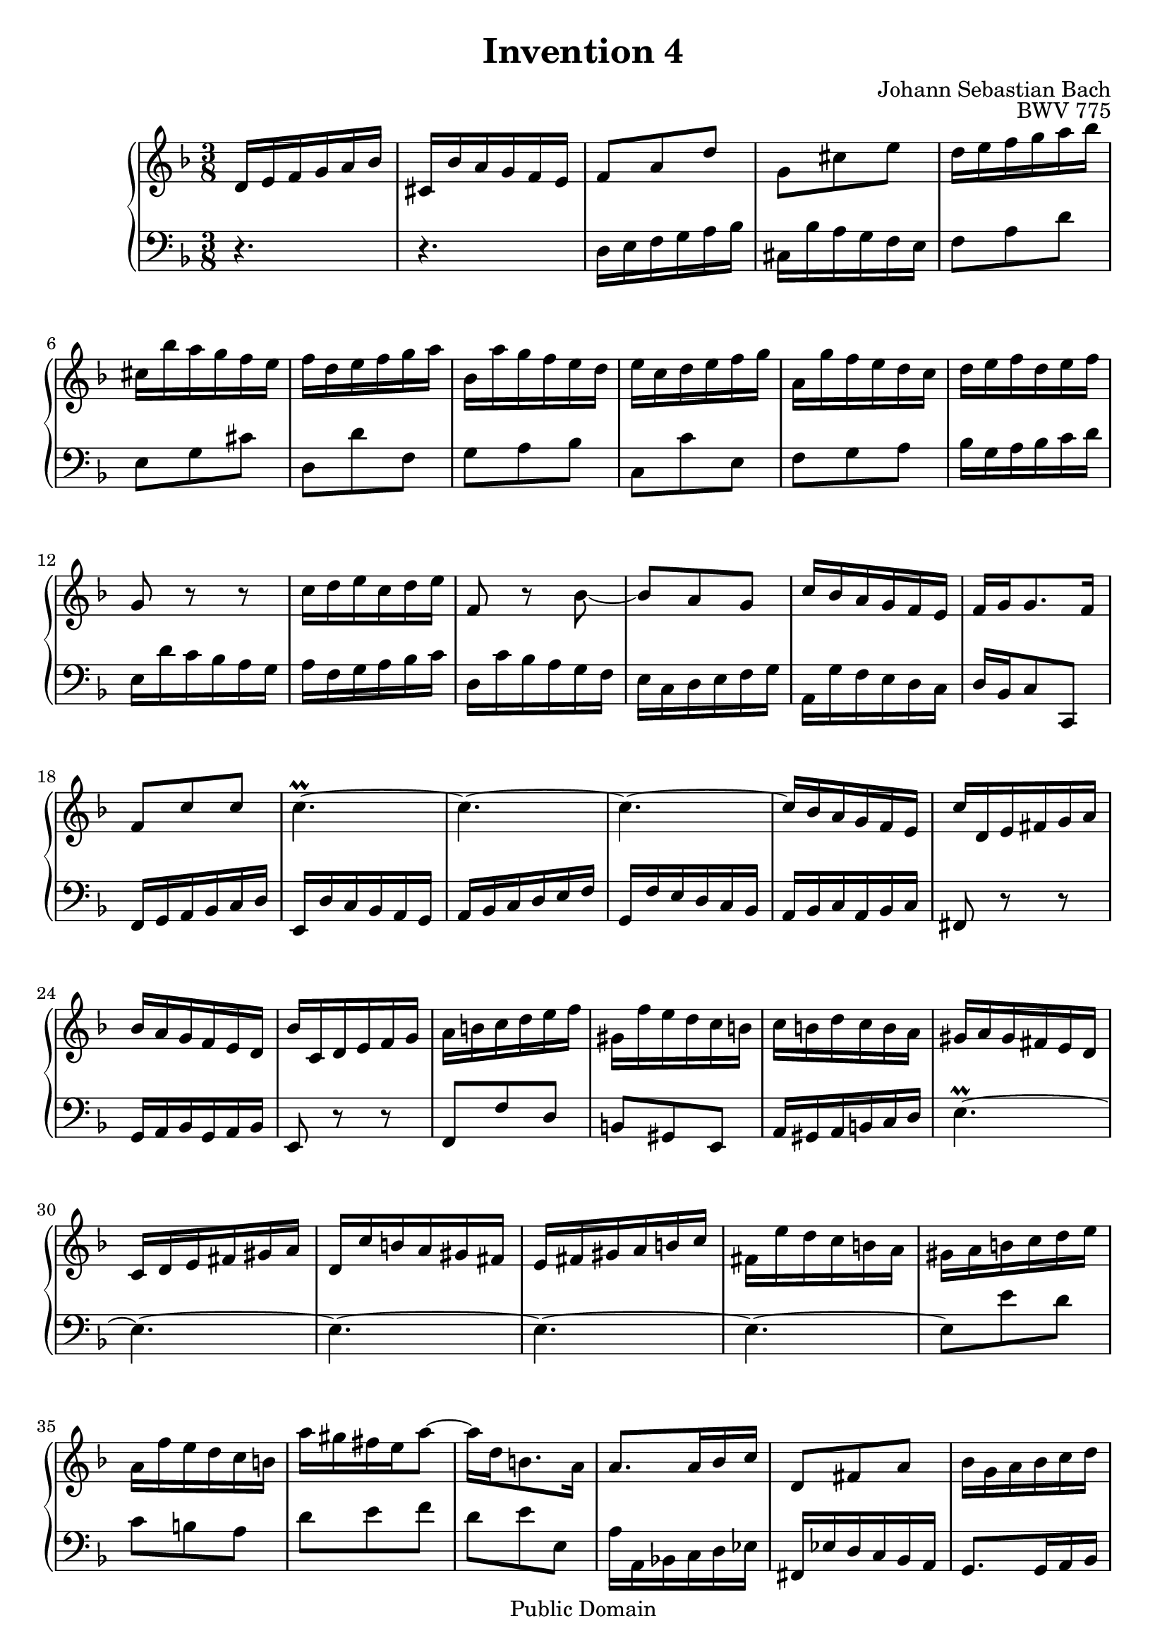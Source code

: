 #(ly:set-option 'old-relative)
\header {
  enteredby = 	"Allen Garvin"
  maintainer = 	"Allen Garvin"
  maintainerEmail = "AGarvin@tribalddb.com"
  copyright = 	"Public Domain"
  filename = 	"bach-invention-04.ly"
  title = 	"Invention 4"
  opus = 	"BWV 775"
  composer =	"Johann Sebastian Bach"
  style =	"Baroque"
  source =	"Bach-Gesellschaft"
  lastupdated =	"2003/May/17"

  mutopiainstrument = "Harpsichord, Piano"
  mutopiatitle =      "Invention 4"
  mutopiacomposer =   "BachJS"
  mutopiaopus =       "BWV 775"

 footer = "Mutopia-2008/06/15-67"
 tagline = \markup { \override #'(box-padding . 1.0) \override #'(baseline-skip . 2.7) \box \center-align { \small \line { Sheet music from \with-url #"http://www.MutopiaProject.org" \line { \teeny www. \hspace #-1.0 MutopiaProject \hspace #-1.0 \teeny .org \hspace #0.5 } â€¢ \hspace #0.5 \italic Free to download, with the \italic freedom to distribute, modify and perform. } \line { \small \line { Typeset using \with-url #"http://www.LilyPond.org" \line { \teeny www. \hspace #-1.0 LilyPond \hspace #-1.0 \teeny .org } by \maintainer \hspace #-1.0 . \hspace #0.5 Reference: \footer } } \line { \teeny \line { This sheet music has been placed in the public domain by the typesetter, for details see: \hspace #-0.5 \with-url #"http://creativecommons.org/licenses/publicdomain" http://creativecommons.org/licenses/publicdomain } } } }
}

\version "2.11.46"

voiceone =  \relative c' {
  \key d \minor
  \time 3/8

   d16[ e f g a bes] |						% bar 1
   cis,[ bes' a g f e] |						% bar 2
   f8[ a d] |							% bar 3
   g,[ cis e] |							% bar 4
   d16[ e f g a bes] |						% bar 5
   cis,[ bes' a g f e] |						% bar 6
   f[ d e f g a] |						% bar 7
   bes,[ a' g f e d] |						% bar 8
   e[ c d e f g] |						% bar 9
   a,[ g' f e d c] |						% bar 10
   d[ e f d e f] |						% bar 11
  g,8 r r |							% bar 12
   c16[ d e c d e] |						% bar 13
  f,8 r bes ~ |							% bar 14
   bes[ a g] |							% bar 15
   c16[ bes a g f e] |						% bar 16
   f[ g g8. f16] |						% bar 17
   f8[ c' c] |							% bar 18
  c4.\prall ~ |							% bar 19
  c ~ |								% bar 20
  c ~ |								% bar 21
   c16[ bes a g f e] |						% bar 22
   c'[ d, e fis g a] |						% bar 23
   bes[ a g f e d] |						% bar 24
   bes'[ c, d e f g] |						% bar 25
   a[ b c d e f] |						% bar 26
   gis,[ f' e d c b] |						% bar 27
   c[ b d c b a] |						% bar 28
   gis[ a gis fis e d] |						% bar 29
   c[ d e fis gis a] |						% bar 30
   d,[ c' b a gis fis] |						% bar 31
   e[ fis gis a b c] |						% bar 32
   fis,[ e' d c b a] |						% bar 33
   gis[ a b c d e] |						% bar 34
   a,[ f' e d c b] |						% bar 35
   a'[ gis fis e a8] ~ |						% bar 36
   a16[ d, b8. a16] |						% bar 37
   a8.[ a16 bes c] |						% bar 38
   d,8[ fis a] |							% bar 39
   bes16[ g a bes c d] |						% bar 40
   e,[ d' c bes a g] |						% bar 41
   a8[ f'16 e f8] |						% bar 42
   g,[ e'] r |							% bar 43
   d16[ e f g a bes] |						% bar 44
   cis,[ bes' a g f e] |						% bar 45
   f8[ d g,] ~ |							% bar 46
   g16[ d' cis e a, cis] |					% bar 47
   d[ b cis8. d16] |						% bar 48
   d[ c! bes! a g f] |						% bar 49
   bes[ cis, d e f g] |						% bar 50
   a[ d f,8 e16 d] |						% bar 51
  d4.\fermata \bar "|."					% bar 52
}

  
voicetwo =  \relative c {
  \key d \minor
  \time 3/8
  \clef "bass"

  r4. |								% bar 1
  r4. |								% bar 2
   d16[ e f g a bes] |						% bar 3
   cis,[ bes' a g f e] |						% bar 4
   f8[ a d] |							% bar 5
   e,[ g cis] |							% bar 6
   d,[ d' f,] |							% bar 7
   g[ a bes] |							% bar 8
   c,[ c' e,] |                  				% bar 9
   f[ g a] |                     				% bar 10
   bes16[ g a bes c d] |         				% bar 11
   e,[ d' c bes a g] |           				% bar 12
   a[ f g a bes c] |             				% bar 13
   d,[ c' bes a g f] |           				% bar 14
   e[ c d e f g] |               				% bar 15
   a,[ g' f e d c] |             				% bar 16
   d[ bes c8 c,] |               				% bar 17
   f16[ g a bes c d] |           				% bar 18
   e,[ d' c bes a g] |           				% bar 19
   a[ bes c d e f] |             				% bar 20
   g,[ f' e d c bes] |           				% bar 21
   a[ bes c a bes c] |           				% bar 22
  fis,8 r r |                   				% bar 23
   g16[ a bes g a bes] |         				% bar 24
  e,8 r r |                     				% bar 25
   f8[ f' d] |                   				% bar 26
   b[ gis e] |                   				% bar 27
   a16[ gis a b c d] |           				% bar 28
  e4.\prall ~ |                 				% bar 29
  e ~ |                         				% bar 30
  e ~ |                         				% bar 31
  e ~ |                         				% bar 32
  e ~ |                         				% bar 33
   e8[ e' d] |                   				% bar 34
   c[ b a] |                     				% bar 35
   d[ e f] |                     				% bar 36
   d[ e e,] |                    				% bar 37
   a16[ a, bes! c d ees] |       				% bar 38
   fis,[ ees' d c bes a] |       				% bar 39
   g8.[ g16 a bes] |             				% bar 40
   c,8[ g' c] |                  				% bar 41
   f16[ g a b cis d] |           				% bar 42
   e,[ d' cis b a g] |           				% bar 43
   f8[ a d] |                    				% bar 44
   e,[ g cis] |                  				% bar 45
   d,16[ e f g a bes] |          				% bar 46
   cis,[ bes' a g f e] |         				% bar 47
   f[ g a8 a,] |                 				% bar 48
   bes8.[ c16 bes a] |           				% bar 49
   g[ bes' a g f e] |            				% bar 50
   f[ g a8 a,] |                 				% bar 51
  d,4.\fermata \bar "|."       				% bar 52
}

\score {
   \context GrandStaff << 
    \context Staff = "one" <<
      \voiceone
    >>
    \context Staff = "two" <<
      \voicetwo
    >>
  >>

  \layout{ }
  
  \midi {
    \context {
      \Score
      tempoWholesPerMinute = #(ly:make-moment 90 4)
      }
    }


}